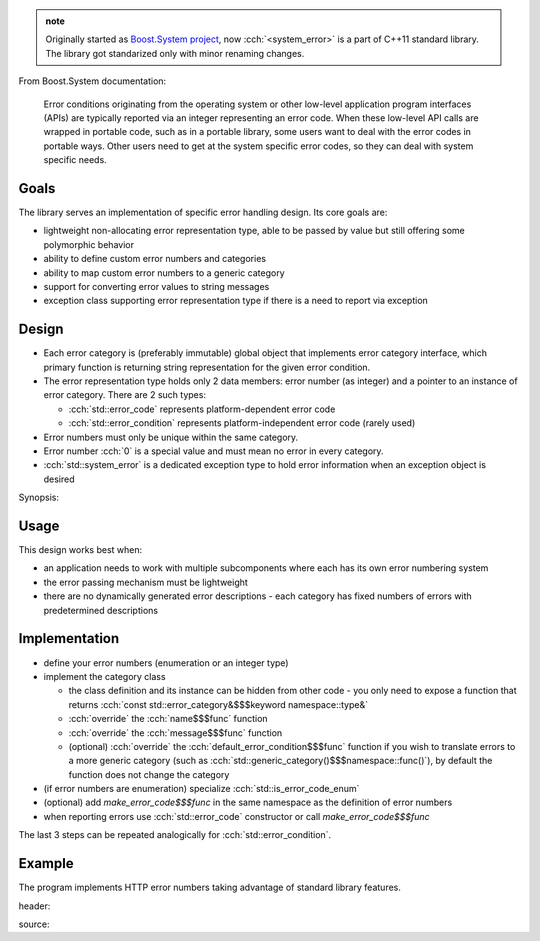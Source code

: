 .. title: &lt;system_error&gt;
.. slug: index
.. description: std::error_code and related error handling utilities
.. author: Xeverous

.. admonition:: note
  :class: note

  Originally started as `Boost.System project <https://www.boost.org/doc/libs/release/libs/system/doc/html/system.html>`_, now :cch:`<system_error>` is a part of C++11 standard library. The library got standarized only with minor renaming changes.

From Boost.System documentation:

    Error conditions originating from the operating system or other low-level application program interfaces (APIs) are typically reported via an integer representing an error code. When these low-level API calls are wrapped in portable code, such as in a portable library, some users want to deal with the error codes in portable ways. Other users need to get at the system specific error codes, so they can deal with system specific needs.

Goals
#####

The library serves an implementation of specific error handling design. Its core goals are:

- lightweight non-allocating error representation type, able to be passed by value but still offering some polymorphic behavior
- ability to define custom error numbers and categories
- ability to map custom error numbers to a generic category
- support for converting error values to string messages
- exception class supporting error representation type if there is a need to report via exception

Design
######

- Each error category is (preferably immutable) global object that implements error category interface, which primary function is returning string representation for the given error condition.
- The error representation type holds only 2 data members: error number (as integer) and a pointer to an instance of error category. There are 2 such types:

  - :cch:`std::error_code` represents platform-dependent error code
  - :cch:`std::error_condition` represents platform-independent error code (rarely used)

- Error numbers must only be unique within the same category.
- Error number :cch:`0` is a special value and must mean no error in every category.
- :cch:`std::system_error` is a dedicated exception type to hold error information when an exception object is desired

Synopsis:

.. cch::
    :code_path: synopsis.cpp
    :color_path: synopsis.color

Usage
#####

This design works best when:

- an application needs to work with multiple subcomponents where each has its own error numbering system
- the error passing mechanism must be lightweight
- there are no dynamically generated error descriptions - each category has fixed numbers of errors with predetermined descriptions

Implementation
##############

- define your error numbers (enumeration or an integer type)
- implement the category class

  - the class definition and its instance can be hidden from other code - you only need to expose a function that returns :cch:`const std::error_category&$$$keyword namespace::type&`
  - :cch:`override` the :cch:`name$$$func` function
  - :cch:`override` the :cch:`message$$$func` function
  - (optional) :cch:`override` the :cch:`default_error_condition$$$func` function if you wish to translate errors to a more generic category (such as :cch:`std::generic_category()$$$namespace::func()`), by default the function does not change the category

- (if error numbers are enumeration) specialize :cch:`std::is_error_code_enum`
- (optional) add `make_error_code$$$func` in the same namespace as the definition of error numbers
- when reporting errors use :cch:`std::error_code` constructor or call `make_error_code$$$func`

The last 3 steps can be repeated analogically for :cch:`std::error_condition`.

Example
#######

The program implements HTTP error numbers taking advantage of standard library features.

header:

.. cch::
    :code_path: example_header.hpp
    :color_path: example_header.color

source:

.. cch::
    :code_path: example_source.cpp
    :color_path: example_source.color
